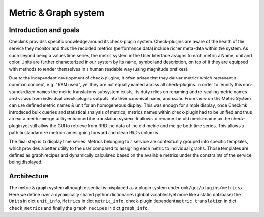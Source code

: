 .. _graphs:

=====================
Metric & Graph system
=====================

Introduction and goals
======================

Checkmk provides specific knowledge around its check-plugin system.
Check-plugins are aware of the health of the service they monitor and thus the
recorded metrics (performance data) include richer meta-data within the system.
As such beyond being a values time series, the metric system in the User
Interface assigns to each metric a Name, unit and color. Units are further
characterized in our system by its name, symbol and description, on top of it
they are equipped with methods to render themselves in a human readable
way (using magnitude prefixes).

Due to the independent development of check-plugins, it often arises that they
deliver metrics which represent a common concept, e.g. "RAM used", yet they are
not equally named across all check-plugins. In order to reunify this
non-standardized names the metric translations subsystem exists. Its duty relies
on renaming and re-scaling metric names and values from individual check-plugins
outputs into their canonical name, and scale. From there on the Metric System
can use defined metric names & unit for an homogeneous display. This was enough
for simple display, once Checkmk introduced bulk queries and statistical
analysis of metrics, metrics names within check-plugin had to be unified and
thus an extra metric-merge utility enhanced the translation system. It allows to
rename the old metric-name on the check-plugin yet still allow the GUI to
retrieve from RRD the data of the old metric and merge both time series. This
allows a path to standardize metric-names going forward and clean RRDs columns.

The final step is to display time series. Metrics belonging to a service are
contextually grouped into specific templates, which provides a better utility to
the user compared to assigning each metric to individual graphs. Those templates
are defined as graph recipes and dynamically calculated based on the available
metrics under the constraints of the service being displayed.

Architecture
============

The metric & graph system although essential is misplaced as a plugin system
under ``cmk/gui/plugins/metrics/``. Here we define over a dynamically shared
python dictionaries (global variables/yet more like a static database) the ``Units`` in
dict ``unit_info``, ``Metrics`` in dict ``metric_info``, check-plugin dependent
``metric translation`` in dict ``check_metrics`` and finally the ``graph
recipes`` in dict ``graph_info``.
